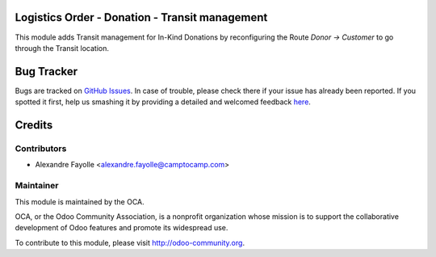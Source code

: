 Logistics Order - Donation - Transit management
===============================================


This module adds Transit management for In-Kind Donations by reconfiguring the
Route  `Donor → Customer` to go through the Transit location.



Bug Tracker
===========

Bugs are tracked on `GitHub Issues <https://github.com/OCA/vertical-ngo/issues>`_.
In case of trouble, please check there if your issue has already been reported.
If you spotted it first, help us smashing it by providing a detailed and welcomed feedback
`here <https://github.com/OCA/vertical-ngo/issues/new?body=module:%20logistic_order_donation_transit%0Aversion:%208.0%0A%0A**Steps%20to%20reproduce**%0A-%20...%0A%0A**Current%20behavior**%0A%0A**Expected%20behavior**>`_.


Credits
=======

Contributors
------------

* Alexandre Fayolle <alexandre.fayolle@camptocamp.com>


Maintainer
----------

.. image:: http://odoo-community.org/logo.png
   :alt: Odoo Community Association
   :target: http://odoo-community.org

This module is maintained by the OCA.

OCA, or the Odoo Community Association, is a nonprofit organization whose
mission is to support the collaborative development of Odoo features and
promote its widespread use.

To contribute to this module, please visit http://odoo-community.org.


